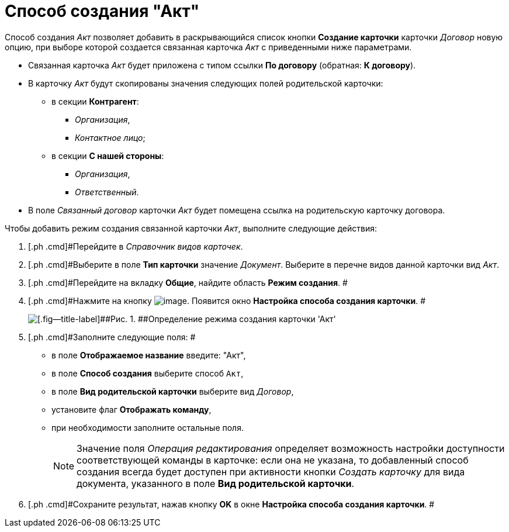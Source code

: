 = Способ создания "Акт"

Способ создания [.keyword .parmname]_Акт_ позволяет добавить в раскрывающийся список кнопки [.ph .uicontrol]*Создание карточки* карточки _Договор_ новую опцию, при выборе которой создается связанная карточка _Акт_ с приведенными ниже параметрами.

* Связанная карточка _Акт_ будет приложена с типом ссылки *По договору* (обратная: *К договору*).
* В карточку _Акт_ будут скопированы значения следующих полей родительской карточки:
** в секции *Контрагент*:
*** [.keyword .parmname]_Организация_,
*** [.keyword .parmname]_Контактное лицо_;
** в секции *С нашей стороны*:
*** [.keyword .parmname]_Организация_,
*** [.keyword .parmname]_Ответственный_.
* В поле [.keyword .parmname]_Связанный договор_ карточки _Акт_ будет помещена ссылка на родительскую карточку договора.

Чтобы добавить режим создания связанной карточки [.keyword .parmname]_Акт_, выполните следующие действия:

. [.ph .cmd]#Перейдите в _Справочник видов карточек_.
. [.ph .cmd]#Выберите в поле *Тип карточки* значение _Документ_. Выберите в перечне видов данной карточки вид _Акт_.
. [.ph .cmd]#Перейдите на вкладку *Общие*, найдите область *Режим создания*. #
. [.ph .cmd]#Нажмите на кнопку image:buttons/Plus_1.png[image]. Появится окно [.keyword .wintitle]*Настройка способа создания карточки*. #
+
image::Reference_Types_of_Cards_Act.png[[.fig--title-label]##Рис. 1. ##Определение режима создания карточки 'Акт']
. [.ph .cmd]#Заполните следующие поля: #
* в поле *Отображаемое название* введите: "Акт",
* в поле *Способ создания* выберите способ [.kbd .ph .userinput]`Акт`,
* в поле *Вид родительской карточки* выберите вид _Договор_,
* установите флаг [.ph .uicontrol]*Отображать команду*,
* при необходимости заполните остальные поля.
+
[NOTE]
====
Значение поля _Операция редактирования_ определяет возможность настройки доступности соответствующей команды в карточке: если она не указана, то добавленный способ создания всегда будет доступен при активности кнопки _Создать карточку_ для вида документа, указанного в поле *Вид родительской карточки*.
====
. [.ph .cmd]#Сохраните результат, нажав кнопку [.ph .uicontrol]*OK* в окне [.keyword .wintitle]*Настройка способа создания карточки*. #

